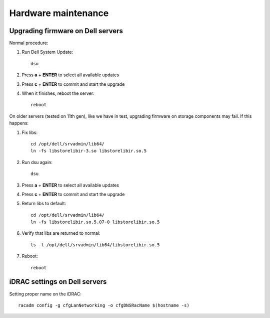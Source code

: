 ====================
Hardware maintenance
====================


Upgrading firmware on Dell servers
==================================

Normal procedure:

#. Run Dell System Update::

    dsu

#. Press **a** + **ENTER** to select all available updates

#. Press **c** + **ENTER** to commit and start the upgrade

#. When it finishes, reboot the server::

    reboot

On older servers (tested on 11th gen), like we have in test, upgrading
firmware on storage components may fail. If this happens:

#. Fix libs::

     cd /opt/dell/srvadmin/lib64/
     ln -fs libstorelibir-3.so libstorelibir.so.5

#. Run dsu again::

     dsu

#. Press **a** + **ENTER** to select all available updates

#. Press **c** + **ENTER** to commit and start the upgrade

#. Return libs to default::

     cd /opt/dell/srvadmin/lib64/
     ln -fs libstorelibir.so.5.07-0 libstorelibir.so.5

#. Verify that libs are returned to normal::

     ls -l /opt/dell/srvadmin/lib64/libstorelibir.so.5

#. Reboot::

     reboot


iDRAC settings on Dell servers
==============================

Setting proper name on the iDRAC::

  racadm config -g cfgLanNetworking -o cfgDNSRacName $(hostname -s)

